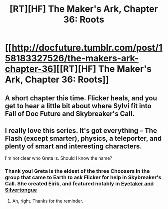 #+TITLE: [RT][HF] The Maker's Ark, Chapter 36: Roots

* [[http://docfuture.tumblr.com/post/158183327526/the-makers-ark-chapter-36][[RT][HF] The Maker's Ark, Chapter 36: Roots]]
:PROPERTIES:
:Author: DocFuture
:Score: 12
:DateUnix: 1489046610.0
:DateShort: 2017-Mar-09
:END:

** A short chapter this time. Flicker heals, and you get to hear a little bit about where Sylvi fit into Fall of Doc Future and Skybreaker's Call.
:PROPERTIES:
:Author: DocFuture
:Score: 2
:DateUnix: 1489046634.0
:DateShort: 2017-Mar-09
:END:


** I really love this series. It's got everything -- The Flash (except smarter), physics, a teleporter, and plenty of smart and interesting characters.

I'm not clear who Greta is. Should I know the name?
:PROPERTIES:
:Author: eaglejarl
:Score: 1
:DateUnix: 1489112637.0
:DateShort: 2017-Mar-10
:END:

*** Thank you! Greta is the eldest of the three Choosers in the group that came to Earth to ask Flicker for help in Skybreaker's Call. She created Eirik, and featured notably in [[http://docfuture.tumblr.com/post/113590743446/eyetaker-and-silvertongue-part-1-late-shift][Eyetaker and Silvertongue]]
:PROPERTIES:
:Author: DocFuture
:Score: 2
:DateUnix: 1489124595.0
:DateShort: 2017-Mar-10
:END:

**** Ah, right. Thanks for the reminder.
:PROPERTIES:
:Author: eaglejarl
:Score: 1
:DateUnix: 1489125987.0
:DateShort: 2017-Mar-10
:END:
